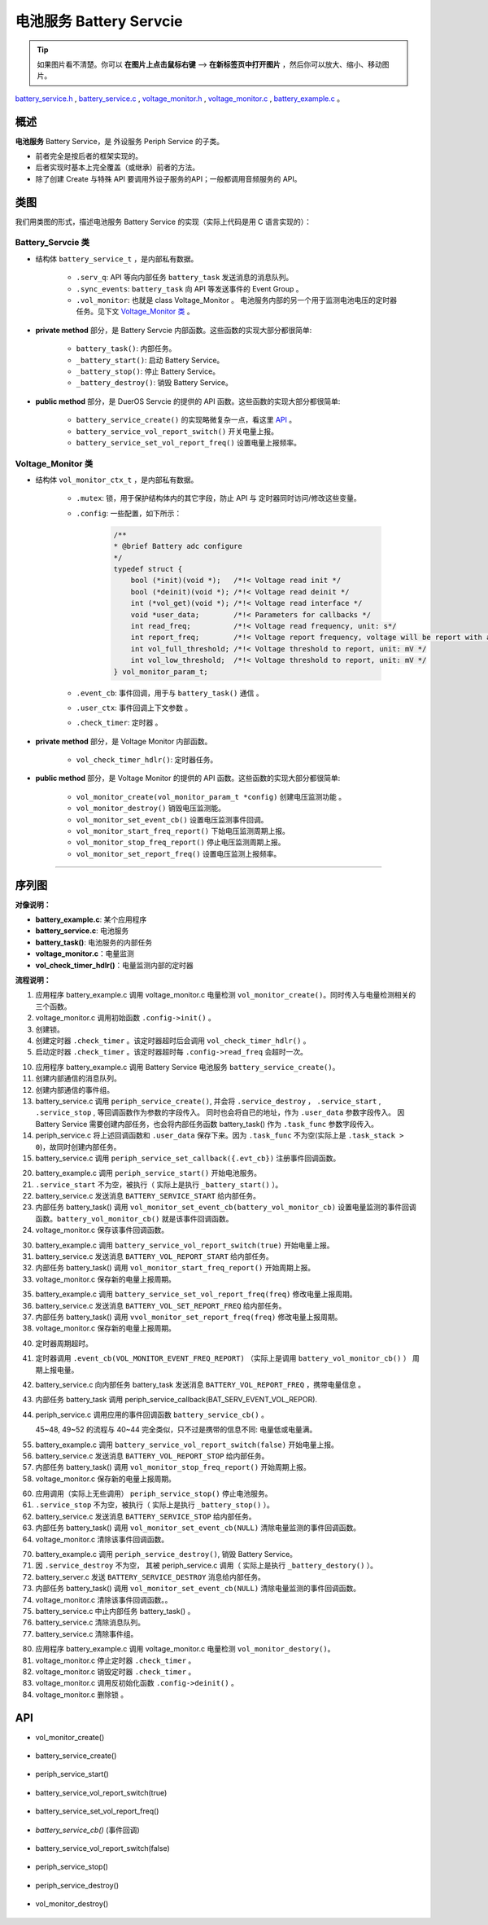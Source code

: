 电池服务 Battery Servcie
#################################

.. tip:: 

    如果图片看不清楚。你可以 **在图片上点击鼠标右键** --> **在新标签页中打开图片** ，然后你可以放大、缩小、移动图片。

`battery_service.h`__ , `battery_service.c`__ , `voltage_monitor.h`__ , `voltage_monitor.c`__ , `battery_example.c`__ 。

.. __: https://github.com/espressif/esp-adf/blob/master/components/battery_service/include/battery_service.h

.. __: https://github.com/espressif/esp-adf/blob/master/components/battery_service/battery_service.c

.. __: https://github.com/espressif/esp-adf/blob/master/components/battery_service/monitors/include/voltage_monitor.h

.. __: https://github.com/espressif/esp-adf/blob/master/components/battery_service/monitors/voltage_monitor.c

.. __: https://github.com/espressif/esp-adf/blob/master/examples/system/battery/main/battery_example.c


概述
=========


**电池服务** Battery Service，是 外设服务 Periph Service 的子类。

* 前者完全是按后者的框架实现的。
* 后者实现时基本上完全覆盖（或继承）前者的方法。
* 除了创建 Create 与特殊 API 要调用外设子服务的API；一般都调用音频服务的 API。


类图
=========

.. uml::

    caption Battery Servcie 类图

    Peripha_Service <|-- Battery_Servcie

    Battery_Servcie *-- Voltage_Monitor

    class Battery_Servcie {
        __ battery_service_t __
        -xQueueHandle         serv_q;
        -EventGroupHandle_t   sync_events;
        -vol_monitor_handle_t vol_monitor;

        __ private method __
        -battery_task()
        -_battery_start()
        -_battery_stop()
        -_battery_destroy()

        __ public method __
        +battery_service_create()
        +battery_service_vol_report_switch()
        +battery_service_set_vol_report_freq()
    }

    class Voltage_Monitor {
        __ vol_monitor_ctx_t __
        -SemaphoreHandle_t mutex;
        -vol_monitor_param_t *config;
        -vol_monitor_event_cb event_cb;
        -void *user_ctx;
        -esp_timer_handle_t check_timer;

        __ private method __
        -vol_check_timer_hdlr()

        __ public method __
        +vol_monitor_create(vol_monitor_param_t *config)
        +vol_monitor_destroy()
        +vol_monitor_set_event_cb()
        +vol_monitor_start_freq_report()
        +vol_monitor_stop_freq_report()
        +vol_monitor_set_report_freq()
    }

我们用类图的形式，描述电池服务 Battery Service 的实现（实际上代码是用 C 语言实现的）：

Battery_Servcie 类
------------------------

* 结构体 ``battery_service_t`` ，是内部私有数据。

    * ``.serv_q``: API 等向内部任务 ``battery_task`` 发送消息的消息队列。
    * ``.sync_events``: ``battery_task`` 向 API 等发送事件的 Event Group 。
    * ``.vol_monitor``: 也就是 class Voltage_Monitor 。 电池服务内部的另一个用于监测电池电压的定时器任务。见下文 `Voltage_Monitor 类`_ 。

* **private method** 部分，是 Battery Servcie 内部函数。这些函数的实现大部分都很简单:

    * ``battery_task()``:  内部任务。
    * ``_battery_start()``: 启动 Battery Service。
    * ``_battery_stop()``: 停止 Battery Service。
    * ``_battery_destroy()``: 销毁 Battery Service。

* **public method** 部分，是 DuerOS Servcie 的提供的 API 函数。这些函数的实现大部分都很简单:

    * ``battery_service_create()`` 的实现略微复杂一点，看这里  `API`_ 。
    * ``battery_service_vol_report_switch()`` 开关电量上报。
    * ``battery_service_set_vol_report_freq()`` 设置电量上报频率。

Voltage_Monitor 类
------------------------

* 结构体 ``vol_monitor_ctx_t`` ，是内部私有数据。

    * ``.mutex``: 锁，用于保护结构体内的其它字段，防止 API 与 定时器同时访问/修改这些变量。
    * ``.config``: 一些配置，如下所示：

        .. code:: c

            /**
            * @brief Battery adc configure
            */
            typedef struct {
                bool (*init)(void *);   /*!< Voltage read init */
                bool (*deinit)(void *); /*!< Voltage read deinit */
                int (*vol_get)(void *); /*!< Voltage read interface */
                void *user_data;        /*!< Parameters for callbacks */
                int read_freq;          /*!< Voltage read frequency, unit: s*/
                int report_freq;        /*!< Voltage report frequency, voltage will be report with a interval calculate by （`read_freq` * `report_freq`） */
                int vol_full_threshold; /*!< Voltage threshold to report, unit: mV */
                int vol_low_threshold;  /*!< Voltage threshold to report, unit: mV */
            } vol_monitor_param_t;

    * ``.event_cb``: 事件回调，用于与 ``battery_task()`` 通信 。
    * ``.user_ctx``: 事件回调上下文参数 。
    * ``.check_timer``: 定时器 。

* **private method** 部分，是 Voltage Monitor 内部函数。

    * ``vol_check_timer_hdlr()``:  定时器任务。

* **public method** 部分，是 Voltage Monitor 的提供的 API 函数。这些函数的实现大部分都很简单:

    * ``vol_monitor_create(vol_monitor_param_t *config)`` 创建电压监测功能 。
    * ``vol_monitor_destroy()`` 销毁电压监测能。
    * ``vol_monitor_set_event_cb()`` 设置电压监测事件回调。
    * ``vol_monitor_start_freq_report()`` 下始电压监测周期上报。
    * ``vol_monitor_stop_freq_report()`` 停止电压监测周期上报。
    * ``vol_monitor_set_report_freq()`` 设置电压监测上报频率。

--------------------------------------------------------------------------


序列图
=============

.. uml::

    caption Battery Servcie 序列图

    box "battery_example"
    participant "battery_example.c" as adf_app  order 10
    end box

    box "esp_dispatcher"
    participant "periph_service.c"  as periph_service  order 20
    end box

    box "battery_service" #LightBlue 
    participant "battery_service.c" as battery_service order 30
    participant "battery_task()" as battery_task order 40

    participant "voltage_monitor.c" as vol_monitor order 50
    participant "vol_check_timer_hdlr()" as vol_timer order 60
    end box

    == Create voltage monitor ==
    autonumber 1 "<b>(<u>##</u>)"
    adf_app     -> vol_monitor  : vol_monitor = vol_monitor_create({.init = adc_init,.deinit = adc_deinit,.vol_get = vol_read})    
    vol_monitor -> vol_monitor  : .config->init()
    vol_monitor ->]             : .mutex = mutex_create()
    vol_monitor ->]             : .check_timer = esp_timer_create \n ({.callback = vol_check_timer_hdlr})
    vol_monitor ->]             : esp_timer_start_periodic({.config->read_freq})
    activate vol_timer


    == Create battery service & set callback ==
    autonumber 10 "<b>(<u>##</u>)"
    adf_app        -> battery_service : battery_service = battery_service_create( \n {.evt_cb = **battery_service_cb**, .vol_monitor = vol_monitor})
    battery_service ->] : .serv_q = xQueueCreate()
    battery_service ->] : .sync_events = xEventGroupCreate()
    periph_service  <- battery_service : periph_service_create({\n .service_destroy = _battery_destroy, \n .service_start = _battery_start, \n .service_stop = _battery_stop, \n .task_func  = battery_task, \n .user_data = (void *)battery_service})
    alt .task_func!=NULL (实际上是 .task_stack > 0)
    periph_service -> battery_task : audio_thread_create({.task_func})
    activate battery_task
    end

    periph_service  <- battery_service : periph_service_set_callback({.evt_cb});
   

    == Start battery service ==
    autonumber 20 "<b>(<u>##</u>)"
    adf_app       -> periph_service : periph_service_start()
    alt .service_start != NULL
    periph_service -> battery_service : .service_start() \n ==> _battery_start()
    battery_service -> battery_task : battery_service_msg_send \n (BATTERY_SERVICE_START)
    battery_task    -> vol_monitor  : vol_monitor_set_event_cb \n (**battery_vol_monitor_cb**)
    vol_monitor     -> vol_monitor  : .event_cb = battery_vol_monitor_cb
    end


    == Start battery voltage report ==
    autonumber 30 "<b>(<u>##</u>)"
    adf_app       -> battery_service : battery_service_vol_report_switch(true)
    battery_service -> battery_task : battery_service_msg_send \n (BATTERY_VOL_REPORT_START)
    battery_task    -> vol_monitor  : vol_monitor_start_freq_report()
    vol_monitor     -> vol_monitor  : .report_start = config->report_freq


    == Change battery voltage report freqency ==
    autonumber 35 "<b>(<u>##</u>)"
    adf_app       -> battery_service : battery_service_set_vol_report_freq(freq)
    battery_service -> battery_task : battery_service_msg_send \n (BATTERY_VOL_SET_REPORT_FREQ)
    battery_task    -> vol_monitor  : vol_monitor_set_report_freq(freq)
    vol_monitor     -> vol_monitor  : .config->report_freq = freq, \n .report_start = freq


    == Battery voltage report ==
    autonumber 40 "<b>(<u>##</u>)"
    vol_timer <-]                   : (freq)
    alt 周期超时
    vol_timer -> battery_service    : .event_cb(VOL_MONITOR_EVENT_FREQ_REPORT) ==> battery_vol_monitor_cb()
    battery_service -> battery_task : battery_service_msg_send \n (BATTERY_VOL_REPORT_FREQ)
    periph_service  <- battery_task : periph_service_callback(BAT_SERV_EVENT_VOL_REPORT)
    adf_app       <- periph_service : battery_service_cb()

    else 低电量
    vol_timer -> battery_service    : .event_cb(VOL_MONITOR_EVENT_BAT_LOW) ==> battery_vol_monitor_cb()
    battery_service -> battery_task : battery_service_msg_send \n (BATTERY_VOL_REPORT_LOW)
    periph_service  <- battery_task : periph_service_callback(BAT_SERV_EVENT_BAT_LOW)
    adf_app       <- periph_service : battery_service_cb()
    
    else 电量满
    vol_timer -> battery_service    : .event_cb(VOL_MONITOR_EVENT_BAT_FULL) ==> battery_vol_monitor_cb()
    battery_service -> battery_task : battery_service_msg_send \n (BATTERY_VOL_REPORT_FULL)
    periph_service  <- battery_task : periph_service_callback(BAT_SERV_EVENT_BAT_FULL)
    adf_app       <- periph_service : battery_service_cb()
    end


    == stop battery voltage report ==
    autonumber 55 "<b>(<u>##</u>)"
    adf_app       -> battery_service : battery_service_vol_report_switch(false)
    battery_service -> battery_task : battery_service_msg_send \n (BATTERY_VOL_REPORT_STOP)
    battery_task    -> vol_monitor  : vol_monitor_stop_freq_report()
    vol_monitor     -> vol_monitor  : .report_start = 0


    == --Stop battery service-- ==
    autonumber 60 "<b>(<u>##</u>)"
    [-> periph_service : periph_service_stop()
    alt .service_stop != NULL
    periph_service -> battery_service : .service_stop() \n ==> _battery_stop()
    battery_service -> battery_task : battery_service_msg_send \n (BATTERY_SERVICE_STOP)
    battery_task   -> vol_monitor   : vol_monitor_set_event_cb(NULL)
    vol_monitor    -> vol_monitor   : .event_cb = NULL
    end


    == Destroy battery service ==
    autonumber 70 "<b>(<u>##</u>)"
    [-> periph_service                 : periph_service_destroy()
    alt .service_desotry != NULL
    periph_service  -> battery_service : .service_desotry() \n ==> _battery_destroy()
    battery_service -> battery_task    : battery_service_msg_send \n (BATTERY_SERVICE_DESTROY)
    battery_task   -> vol_monitor   : vol_monitor_set_event_cb(NULL)
    vol_monitor    -> vol_monitor   : .event_cb = NULL
    battery_service -> battery_task : (destory task)
    deactivate battery_task 
    battery_service ->]         : vQueueDelete(.serv_q)
    battery_service ->]         : vEventGroupDelete(.sync_events) 
    end

    == Destory voltage monitor ==
    autonumber 80 "<b>(<u>##</u>)"
    adf_app -> vol_monitor : vol_monitor_destroy(vol_monitor)
    vol_monitor ->]             : esp_timer_stop(.check_timer)
    vol_monitor ->]             : esp_timer_delete(.check_timer)
    vol_monitor -> vol_monitor  : .config->deinit()
    vol_monitor ->]             : mutex_destroy(.mutex)
    deactivate vol_timer
 

**对像说明：**

* **battery_example.c**: 某个应用程序
* **battery_service.c**: 电池服务
* **battery_task()**: 电池服务的内部任务
* **voltage_monitor.c**：电量监测
* **vol_check_timer_hdlr()**：电量监测内部的定时器

**流程说明：**

1. 应用程序 battery_example.c 调用 voltage_monitor.c 电量检测 ``vol_monitor_create()``。同时传入与电量检测相关的三个函数。
2. voltage_monitor.c 调用初始函数 ``.config->init()`` 。
3. 创建锁。
4. 创建定时器 ``.check_timer`` 。该定时器超时后会调用 ``vol_check_timer_hdlr()`` 。
5. 启动定时器 ``.check_timer`` 。该定时器超时每 ``.config->read_freq`` 会超时一次。

10. 应用程序 battery_example.c 调用 Battery Service 电池服务 ``battery_service_create()``。
11. 创建内部通信的消息队列。
12. 创建内部通信的事件组。
13. battery_service.c 调用 ``periph_service_create()``, 并会将 ``.service_destroy`` ， ``.service_start`` , ``.service_stop`` ,  等回调函数作为参数的字段传入。 同时也会将自已的地址，作为 ``.user_data`` 参数字段传入。 因 Battery Service 需要创建内部任务，也会将内部任务函数 battery_task() 作为 ``.task_func`` 参数字段传入。
14. periph_service.c 将上述回调函数和 ``.user_data`` 保存下来。因为 ``.task_func`` 不为空(实际上是 ``.task_stack > 0``)，故同时创建内部任务。
15. battery_service.c 调用 ``periph_service_set_callback({.evt_cb})`` 注册事件回调函数。

20. battery_example.c 调用 ``periph_service_start()`` 开始电池服务。
21. ``.service_start`` 不为空，被执行（ 实际上是执行 ``_battery_start()`` ）。
22. battery_service.c 发送消息 ``BATTERY_SERVICE_START`` 给内部任务。
23. 内部任务 battery_task() 调用 ``vol_monitor_set_event_cb(battery_vol_monitor_cb)`` 设置电量监测的事件回调函数。``battery_vol_monitor_cb()`` 就是该事件回调函数。
24. voltage_monitor.c 保存该事件回调函数。

30. battery_example.c 调用 ``battery_service_vol_report_switch(true)`` 开始电量上报。
31. battery_service.c 发送消息 ``BATTERY_VOL_REPORT_START`` 给内部任务。
32. 内部任务 battery_task() 调用 ``vol_monitor_start_freq_report()`` 开始周期上报。
33. voltage_monitor.c 保存新的电量上报周期。

35. battery_example.c 调用 ``battery_service_set_vol_report_freq(freq)`` 修改电量上报周期。
36. battery_service.c 发送消息 ``BATTERY_VOL_SET_REPORT_FREQ`` 给内部任务。
37. 内部任务 battery_task() 调用 ``vvol_monitor_set_report_freq(freq)`` 修改电量上报周期。
38. voltage_monitor.c 保存新的电量上报周期。

40. 定时器周期超时。
41. 定时器调用 ``.event_cb(VOL_MONITOR_EVENT_FREQ_REPORT)`` （实际上是调用 ``battery_vol_monitor_cb()`` ） 周期上报电量。
42. battery_service.c 向内部任务 battery_task 发送消息 ``BATTERY_VOL_REPORT_FREQ`` ，携带电量信息 。
43. 内部任务 battery_task 调用 periph_service_callback(BAT_SERV_EVENT_VOL_REPOR).
44. periph_service.c 调用应用的事件回调函数 ``battery_service_cb()`` 。

    45~48, 49~52 的流程与 40~44 完全类似，只不过是携带的信息不同: 电量低或电量满。

55. battery_example.c 调用 ``battery_service_vol_report_switch(false)`` 开始电量上报。
56. battery_service.c 发送消息 ``BATTERY_VOL_REPORT_STOP`` 给内部任务。
57. 内部任务 battery_task() 调用 ``vol_monitor_stop_freq_report()`` 开始周期上报。
58. voltage_monitor.c 保存新的电量上报周期。

60. 应用调用（实际上无些调用） ``periph_service_stop()`` 停止电池服务。
61. ``.service_stop`` 不为空，被执行（ 实际上是执行 ``_battery_stop()`` ）。
62. battery_service.c 发送消息 ``BATTERY_SERVICE_STOP`` 给内部任务。
63. 内部任务 battery_task() 调用 ``vol_monitor_set_event_cb(NULL)`` 清除电量监测的事件回调函数。
64. voltage_monitor.c 清除该事件回调函数。

70. battery_example.c 调用 ``periph_service_destroy()``, 销毁 Battery Service。
71. 因 ``.service_destroy`` 不为空， 其被 periph_service.c 调用（ 实际上是执行 ``_battery_destory()`` ）。
72. battery_server.c 发送 ``BATTERY_SERVICE_DESTROY`` 消息给内部任务。
73. 内部任务 battery_task() 调用 ``vol_monitor_set_event_cb(NULL)`` 清除电量监测的事件回调函数。
74. voltage_monitor.c 清除该事件回调函数。。
75. battery_service.c 中止内部任务 battery_task() 。
76. battery_service.c 清除消息队列。
77. battery_service.c 清除事件组。

80. 应用程序 battery_example.c 调用 voltage_monitor.c 电量检测 ``vol_monitor_destory()``。
81. voltage_monitor.c 停止定时器 ``.check_timer`` 。
82. voltage_monitor.c 销毁定时器 ``.check_timer`` 。
83. voltage_monitor.c 调用反初始化函数 ``.config->deinit()`` 。
84. voltage_monitor.c 删除锁 。


API
=================

* vol_monitor_create()

    .. uml::

        caption Battery Servcie 序列图

        box "battery_example"
        participant "battery_example.c" as adf_app  order 10
        end box

        box "esp_dispatcher"
        participant "periph_service.c"  as periph_service  order 20
        end box

        box "battery_service" #LightBlue 
        participant "battery_service.c" as battery_service order 30
        participant "battery_task()" as battery_task order 40

        participant "voltage_monitor.c" as vol_monitor order 50
        participant "vol_check_timer_hdlr()" as vol_timer order 60
        end box

        == Create voltage monitor ==
        autonumber 1 "<b>(<u>##</u>)"
        adf_app     -> vol_monitor  : vol_monitor = vol_monitor_create({.init = adc_init,.deinit = adc_deinit,.vol_get = vol_read})    
        vol_monitor -> vol_monitor  : .config->init()
        vol_monitor ->]             : .mutex = mutex_create()
        vol_monitor ->]             : .check_timer = esp_timer_create \n ({.callback = vol_check_timer_hdlr})
        vol_monitor ->]             : esp_timer_start_periodic({.config->read_freq})
        activate vol_timer


* battery_service_create()

    .. uml::

        caption Battery Servcie 序列图

        box "battery_example"
        participant "battery_example.c" as adf_app  order 10
        end box

        box "esp_dispatcher"
        participant "periph_service.c"  as periph_service  order 20
        end box

        box "battery_service" #LightBlue 
        participant "battery_service.c" as battery_service order 30
        participant "battery_task()" as battery_task order 40

        participant "voltage_monitor.c" as vol_monitor order 50
        participant "vol_check_timer_hdlr()" as vol_timer order 60
        end box

        == Create battery service & set callback ==
        autonumber 10 "<b>(<u>##</u>)"
        adf_app        -> battery_service : battery_service = battery_service_create( \n {.evt_cb = **battery_service_cb**, .vol_monitor = vol_monitor})
        battery_service ->] : .serv_q = xQueueCreate()
        battery_service ->] : .sync_events = xEventGroupCreate()
        periph_service  <- battery_service : periph_service_create({\n .service_destroy = _battery_destroy, \n .service_start = _battery_start, \n .service_stop = _battery_stop, \n .task_func  = battery_task, \n .user_data = (void *)battery_service})
        alt .task_func!=NULL (实际上是 .task_stack > 0)
        periph_service -> battery_task : audio_thread_create({.task_func})
        activate battery_task
        end

        periph_service  <- battery_service : periph_service_set_callback({.evt_cb});
    

* periph_service_start()

    .. uml::

        caption Battery Servcie 序列图

        box "battery_example"
        participant "battery_example.c" as adf_app  order 10
        end box

        box "esp_dispatcher"
        participant "periph_service.c"  as periph_service  order 20
        end box

        box "battery_service" #LightBlue 
        participant "battery_service.c" as battery_service order 30
        participant "battery_task()" as battery_task order 40

        participant "voltage_monitor.c" as vol_monitor order 50
        participant "vol_check_timer_hdlr()" as vol_timer order 60
        end box

        == Start battery service ==
        autonumber 20 "<b>(<u>##</u>)"
        adf_app       -> periph_service : periph_service_start()
        alt .service_start != NULL
        periph_service -> battery_service : .service_start() \n ==> _battery_start()
        battery_service -> battery_task : battery_service_msg_send \n (BATTERY_SERVICE_START)
        battery_task    -> vol_monitor  : vol_monitor_set_event_cb \n (**battery_vol_monitor_cb**)
        vol_monitor     -> vol_monitor  : .event_cb = battery_vol_monitor_cb
        end


* battery_service_vol_report_switch(true)

    .. uml::

        caption Battery Servcie 序列图

        box "battery_example"
        participant "battery_example.c" as adf_app  order 10
        end box

        box "esp_dispatcher"
        participant "periph_service.c"  as periph_service  order 20
        end box

        box "battery_service" #LightBlue 
        participant "battery_service.c" as battery_service order 30
        participant "battery_task()" as battery_task order 40

        participant "voltage_monitor.c" as vol_monitor order 50
        participant "vol_check_timer_hdlr()" as vol_timer order 60
        end box

        == Start battery voltage report ==
        autonumber 30 "<b>(<u>##</u>)"
        adf_app       -> battery_service : battery_service_vol_report_switch(true)
        battery_service -> battery_task : battery_service_msg_send \n (BATTERY_VOL_REPORT_START)
        battery_task    -> vol_monitor  : vol_monitor_start_freq_report()
        vol_monitor     -> vol_monitor  : .report_start = config->report_freq


* battery_service_set_vol_report_freq()

    .. uml::

        caption Battery Servcie 序列图

        box "battery_example"
        participant "battery_example.c" as adf_app  order 10
        end box

        box "esp_dispatcher"
        participant "periph_service.c"  as periph_service  order 20
        end box

        box "battery_service" #LightBlue 
        participant "battery_service.c" as battery_service order 30
        participant "battery_task()" as battery_task order 40

        participant "voltage_monitor.c" as vol_monitor order 50
        participant "vol_check_timer_hdlr()" as vol_timer order 60
        end box

        == Change battery voltage report freqency ==
        autonumber 35 "<b>(<u>##</u>)"
        adf_app       -> battery_service : battery_service_set_vol_report_freq(freq)
        battery_service -> battery_task : battery_service_msg_send \n (BATTERY_VOL_SET_REPORT_FREQ)
        battery_task    -> vol_monitor  : vol_monitor_set_report_freq(freq)
        vol_monitor     -> vol_monitor  : .config->report_freq = freq, \n .report_start = freq


* *battery_service_cb()* (事件回调)

    .. uml::

        caption Battery Servcie 序列图

        box "battery_example"
        participant "battery_example.c" as adf_app  order 10
        end box

        box "esp_dispatcher"
        participant "periph_service.c"  as periph_service  order 20
        end box

        box "battery_service" #LightBlue 
        participant "battery_service.c" as battery_service order 30
        participant "battery_task()" as battery_task order 40

        participant "voltage_monitor.c" as vol_monitor order 50
        participant "vol_check_timer_hdlr()" as vol_timer order 60
        end box

        == Battery voltage report ==
        autonumber 40 "<b>(<u>##</u>)"
        vol_timer <-]                   : (freq)
        alt 周期超时
        vol_timer -> battery_service    : .event_cb(VOL_MONITOR_EVENT_FREQ_REPORT) ==> battery_vol_monitor_cb()
        battery_service -> battery_task : battery_service_msg_send \n (BATTERY_VOL_REPORT_FREQ)
        periph_service  <- battery_task : periph_service_callback(BAT_SERV_EVENT_VOL_REPORT)
        adf_app       <- periph_service : battery_service_cb()

        else 低电量
        vol_timer -> battery_service    : .event_cb(VOL_MONITOR_EVENT_BAT_LOW) ==> battery_vol_monitor_cb()
        battery_service -> battery_task : battery_service_msg_send \n (BATTERY_VOL_REPORT_LOW)
        periph_service  <- battery_task : periph_service_callback(BAT_SERV_EVENT_BAT_LOW)
        adf_app       <- periph_service : battery_service_cb()
        
        else 电量满
        vol_timer -> battery_service    : .event_cb(VOL_MONITOR_EVENT_BAT_FULL) ==> battery_vol_monitor_cb()
        battery_service -> battery_task : battery_service_msg_send \n (BATTERY_VOL_REPORT_FULL)
        periph_service  <- battery_task : periph_service_callback(BAT_SERV_EVENT_BAT_FULL)
        adf_app       <- periph_service : battery_service_cb()
        end


* battery_service_vol_report_switch(false)

    .. uml::

        caption Battery Servcie 序列图

        box "battery_example"
        participant "battery_example.c" as adf_app  order 10
        end box

        box "esp_dispatcher"
        participant "periph_service.c"  as periph_service  order 20
        end box

        box "battery_service" #LightBlue 
        participant "battery_service.c" as battery_service order 30
        participant "battery_task()" as battery_task order 40

        participant "voltage_monitor.c" as vol_monitor order 50
        participant "vol_check_timer_hdlr()" as vol_timer order 60
        end box

        == stop battery voltage report ==
        autonumber 55 "<b>(<u>##</u>)"
        adf_app       -> battery_service : battery_service_vol_report_switch(false)
        battery_service -> battery_task : battery_service_msg_send \n (BATTERY_VOL_REPORT_STOP)
        battery_task    -> vol_monitor  : vol_monitor_stop_freq_report()
        vol_monitor     -> vol_monitor  : .report_start = 0

* periph_service_stop()

    .. uml::

        caption Battery Servcie 序列图

        box "battery_example"
        participant "battery_example.c" as adf_app  order 10
        end box

        box "esp_dispatcher"
        participant "periph_service.c"  as periph_service  order 20
        end box

        box "battery_service" #LightBlue 
        participant "battery_service.c" as battery_service order 30
        participant "battery_task()" as battery_task order 40

        participant "voltage_monitor.c" as vol_monitor order 50
        participant "vol_check_timer_hdlr()" as vol_timer order 60
        end box

        == --Stop battery service-- ==
        autonumber 60 "<b>(<u>##</u>)"
        [-> periph_service : periph_service_stop()
        alt .service_stop != NULL
        periph_service -> battery_service : .service_stop() \n ==> _battery_stop()
        battery_service -> battery_task : battery_service_msg_send \n (BATTERY_SERVICE_STOP)
        battery_task   -> vol_monitor   : vol_monitor_set_event_cb(NULL)
        vol_monitor    -> vol_monitor   : .event_cb = NULL
        end

* periph_service_destroy()

    .. uml::

        caption Battery Servcie 序列图

        box "battery_example"
        participant "battery_example.c" as adf_app  order 10
        end box

        box "esp_dispatcher"
        participant "periph_service.c"  as periph_service  order 20
        end box

        box "battery_service" #LightBlue 
        participant "battery_service.c" as battery_service order 30
        participant "battery_task()" as battery_task order 40

        participant "voltage_monitor.c" as vol_monitor order 50
        participant "vol_check_timer_hdlr()" as vol_timer order 60
        end box

        == Destroy battery service ==
        autonumber 70 "<b>(<u>##</u>)"
        [-> periph_service                 : periph_service_destroy()
        alt .service_desotry != NULL
        periph_service  -> battery_service : .service_desotry() \n ==> _battery_destroy()
        battery_service -> battery_task    : battery_service_msg_send \n (BATTERY_SERVICE_DESTROY)
        battery_task   -> vol_monitor   : vol_monitor_set_event_cb(NULL)
        vol_monitor    -> vol_monitor   : .event_cb = NULL
        battery_service -> battery_task : (destory task)
        deactivate battery_task 
        battery_service ->]         : vQueueDelete(.serv_q)
        battery_service ->]         : vEventGroupDelete(.sync_events) 
        end


* vol_monitor_destroy()

    .. uml::

        caption Battery Servcie 序列图

        box "battery_example"
        participant "battery_example.c" as adf_app  order 10
        end box

        box "esp_dispatcher"
        participant "periph_service.c"  as periph_service  order 20
        end box

        box "battery_service" #LightBlue 
        participant "battery_service.c" as battery_service order 30
        participant "battery_task()" as battery_task order 40

        participant "voltage_monitor.c" as vol_monitor order 50
        participant "vol_check_timer_hdlr()" as vol_timer order 60
        end box

        == Destory voltage monitor ==
        autonumber 80 "<b>(<u>##</u>)"
        adf_app -> vol_monitor : vol_monitor_destroy(vol_monitor)
        vol_monitor ->]             : esp_timer_stop(.check_timer)
        vol_monitor ->]             : esp_timer_delete(.check_timer)
        vol_monitor -> vol_monitor  : .config->deinit()
        vol_monitor ->]             : mutex_destroy(.mutex)
        deactivate vol_timer
 